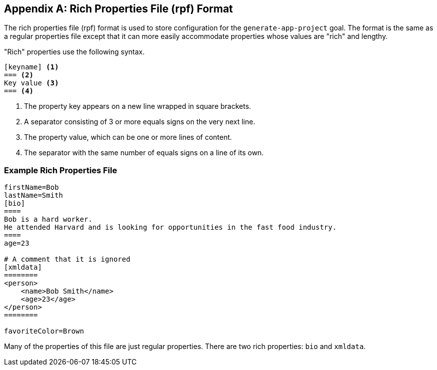 [#rich-properties-file]
[appendix]
== Rich Properties File (rpf) Format

The rich properties file (rpf) format is used to store configuration for the `generate-app-project` goal.  The format is the same as a regular properties file except that it can more easily accommodate properties whose values are "rich" and lengthy.

"Rich" properties use the following syntax.

[source,rpf]
----
[keyname] <1>
=== <2>
Key value <3>
=== <4>
----
<1> The property key appears on a new line wrapped in square brackets.
<2> A separator consisting of 3 or more equals signs on the very next line.
<3> The property value, which can be one or more lines of content.
<4> The separator with the same number of equals signs on a line of its own.

=== Example Rich Properties File

[source,rpf]
----
firstName=Bob
lastName=Smith
[bio]
====
Bob is a hard worker.
He attended Harvard and is looking for opportunities in the fast food industry.
====
age=23

# A comment that it is ignored
[xmldata]
========
<person>
    <name>Bob Smith</name>
    <age>23</age>
</person>
========

favoriteColor=Brown

----

Many of the properties of this file are just regular properties.  There are two rich properties: `bio` and `xmldata`.





